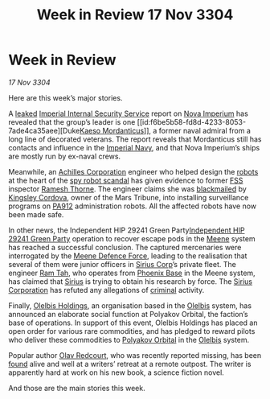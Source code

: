 :PROPERTIES:
:ID:       195a5a32-863a-4750-bab8-0e8d1f9afb82
:END:
#+title: Week in Review 17 Nov 3304
#+filetags: :Empire:3304:galnet:

* Week in Review

/17 Nov 3304/

Here are this week’s major stories. 

A [[id:ac5f768f-d3e5-428e-b416-882e4f30b5ca][leaked]] [[id:01980efc-1b06-4f55-bf18-fa6c7e56f1eb][Imperial Internal Security Service]] report on [[id:64e89e89-f7fe-4f90-bc29-1cd90497e1f1][Nova Imperium]]
has revealed that the group’s leader is one [[id:f6be5b58-fd8d-4233-8053-7ade4ca35aee][Duke[[id:f6be5b58-fd8d-4233-8053-7ade4ca35aee][Kaeso Mordanticus]]]], a
former naval admiral from a long line of decorated veterans. The
report reveals that Mordanticus still has contacts and influence in
the [[id:e9becd28-9644-42aa-afc8-7bba3ce10076][Imperial Navy]], and that Nova Imperium’s ships are mostly run by
ex-naval crews.

Meanwhile, an [[id:04ba4637-336a-46c7-bab0-3ac12f16b2f9][Achilles Corporation]] engineer who helped design the
[[id:0c43c44c-33fe-4b99-a5e0-2f2be9dc67b0][robots]] at the heart of the [[id:6af6a805-9a23-4ba8-9676-b6bba2278f2a][spy robot scandal]] has given evidence to
former [[id:0ba9accc-93ad-45a0-a771-e26daa59e58f][FSS]] inspector [[id:67e55dd5-7840-4133-9111-566a0008b121][Ramesh Thorne]]. The engineer claims she was
[[id:f1778ba6-dab1-442b-88ff-1dfe06ee2616][blackmailed]] by [[id:74cae77e-fab1-4a22-9c31-daaa15d8fd0e][Kingsley Cordova]], owner of the Mars Tribune, into
installing surveillance programs on [[id:0b7fcbab-6e37-401a-8d52-4d2dee8e5c1e][PA912]] administration robots. All
the affected robots have now been made safe.

In other news, the Independent HIP 29241 Green Party[[id:706c70bc-7bb0-4b7a-ad90-04112bffaf73][Independent HIP
29241 Green Party]] operation to recover escape pods in the [[id:9c59e7e7-1737-43a9-ac67-e818f6d1677d][Meene]] system
has reached a successful conclusion. The captured mercenaries were
interrogated by the [[id:f36afa96-d3df-40d8-bf67-13cbe388e889][Meene Defence Force]], leading to the realisation
that several of them were junior officers in [[id:aae70cda-c437-4ffa-ac0a-39703b6aa15a][Sirius Corp]]’s private
fleet. The engineer [[id:4551539e-a6b2-4c45-8923-40fb603202b7][Ram Tah]], who operates from [[id:1129599f-efa9-4186-969e-eb09ae9d3c2d][Phoenix Base]] in the
Meene system, has claimed that [[id:83f24d98-a30b-4917-8352-a2d0b4f8ee65][Sirius]] is trying to obtain his research
by force. The [[id:aae70cda-c437-4ffa-ac0a-39703b6aa15a][Sirius Corporation]] has refuted any allegations of
[[id:d686af2f-d947-4f3b-ba19-d57c93d29d99][criminal]] activity.

Finally, [[id:8aecd3c5-ac33-42fe-8c12-2e6062c32da3][Olelbis Holdings]], an organisation based in the [[id:b604827a-7183-4f81-8623-191fc2173db1][Olelbis]]
system, has announced an elaborate social function at Polyakov
Orbital, the faction’s base of operations. In support of this event,
Olelbis Holdings has placed an open order for various rare
commodities, and has pledged to reward pilots who deliver these
commodities to [[id:25ecfc87-f6b2-428e-b23e-9490dcd37d26][Polyakov Orbital]] in the [[id:b604827a-7183-4f81-8623-191fc2173db1][Olelbis]] system.

Popular author [[id:103de6dd-c4ec-4687-8b3c-24f57fa309f7][Olav Redcourt]], who was recently reported missing, has
been [[id:91eb4627-e391-44d1-8a89-f4151a8aa3be][found]] alive and well at a writers’ retreat at a remote
outpost. The writer is apparently hard at work on his new book, a
science fiction novel.

And those are the main stories this week.
